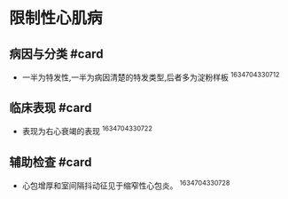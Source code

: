 * 限制性心肌病
  :PROPERTIES:
  :CUSTOM_ID: 限制性心肌病
  :ID:       20211122T213535.021800
  :END:
** 病因与分类 #card
   :PROPERTIES:
   :CUSTOM_ID: 病因与分类-card
   :END:

- 一半为特发性,一半为病因清楚的特发类型,后者多为淀粉样板 ^1634704330712

** 临床表现 #card
   :PROPERTIES:
   :CUSTOM_ID: 临床表现-card
   :END:

- 表现为右心衰竭的表现 ^1634704330722

** 辅助检查 #card
   :PROPERTIES:
   :CUSTOM_ID: 辅助检查-card
   :END:

- 心包增厚和室间隔抖动征见于缩窄性心包炎。 ^1634704330728

